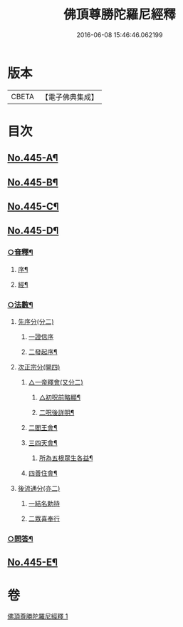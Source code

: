 #+TITLE: 佛頂尊勝陀羅尼經釋 
#+DATE: 2016-06-08 15:46:46.062199

* 版本
 |     CBETA|【電子佛典集成】|

* 目次
** [[file:KR6j0733_001.txt::001-0736b1][No.445-A¶]]
** [[file:KR6j0733_001.txt::001-0737a1][No.445-B¶]]
** [[file:KR6j0733_001.txt::001-0737b11][No.445-C¶]]
** [[file:KR6j0733_001.txt::001-0740c6][No.445-D¶]]
*** [[file:KR6j0733_001.txt::001-0740c7][○音釋¶]]
**** [[file:KR6j0733_001.txt::001-0740c8][序¶]]
**** [[file:KR6j0733_001.txt::001-0740c13][經¶]]
*** [[file:KR6j0733_001.txt::001-0741a6][○法數¶]]
**** [[file:KR6j0733_001.txt::001-0741a6][先序分(分二)]]
***** [[file:KR6j0733_001.txt::001-0741a6][一證信序]]
***** [[file:KR6j0733_001.txt::001-0741a7][二發起序¶]]
**** [[file:KR6j0733_001.txt::001-0741a9][次正宗分(開四)]]
***** [[file:KR6j0733_001.txt::001-0741a9][△一帝釋會(又分二)]]
****** [[file:KR6j0733_001.txt::001-0741a10][△初呪前略顯¶]]
****** [[file:KR6j0733_001.txt::001-0741a17][二呪後詳明¶]]
***** [[file:KR6j0733_001.txt::001-0741b15][二閻王會¶]]
***** [[file:KR6j0733_001.txt::001-0741b19][三四天會¶]]
****** [[file:KR6j0733_001.txt::001-0741b20][所為五根眾生各益¶]]
***** [[file:KR6j0733_001.txt::001-0741c12][四善住會¶]]
**** [[file:KR6j0733_001.txt::001-0741c17][後流通分(亦二)]]
***** [[file:KR6j0733_001.txt::001-0741c17][一結名勅持]]
***** [[file:KR6j0733_001.txt::001-0741c17][二眾喜奉行]]
*** [[file:KR6j0733_001.txt::001-0742a2][○問答¶]]
** [[file:KR6j0733_001.txt::001-0742c1][No.445-E¶]]

* 卷
[[file:KR6j0733_001.txt][佛頂尊勝陀羅尼經釋 1]]

